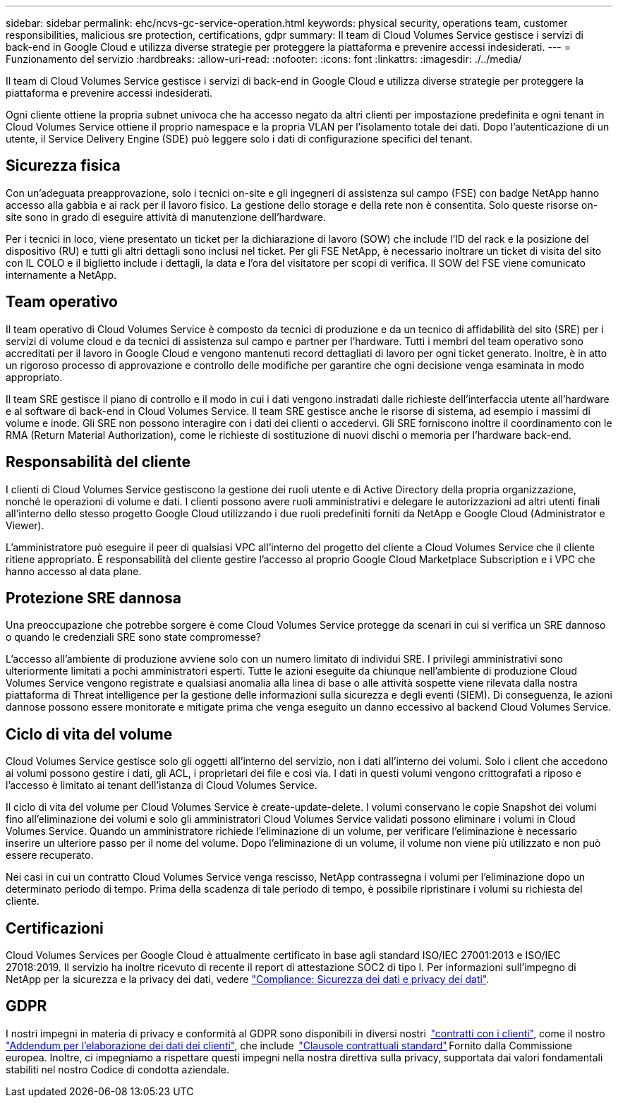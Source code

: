 ---
sidebar: sidebar 
permalink: ehc/ncvs-gc-service-operation.html 
keywords: physical security, operations team, customer responsibilities, malicious sre protection, certifications, gdpr 
summary: Il team di Cloud Volumes Service gestisce i servizi di back-end in Google Cloud e utilizza diverse strategie per proteggere la piattaforma e prevenire accessi indesiderati. 
---
= Funzionamento del servizio
:hardbreaks:
:allow-uri-read: 
:nofooter: 
:icons: font
:linkattrs: 
:imagesdir: ./../media/


[role="lead"]
Il team di Cloud Volumes Service gestisce i servizi di back-end in Google Cloud e utilizza diverse strategie per proteggere la piattaforma e prevenire accessi indesiderati.

Ogni cliente ottiene la propria subnet univoca che ha accesso negato da altri clienti per impostazione predefinita e ogni tenant in Cloud Volumes Service ottiene il proprio namespace e la propria VLAN per l'isolamento totale dei dati. Dopo l'autenticazione di un utente, il Service Delivery Engine (SDE) può leggere solo i dati di configurazione specifici del tenant.



== Sicurezza fisica

Con un'adeguata preapprovazione, solo i tecnici on-site e gli ingegneri di assistenza sul campo (FSE) con badge NetApp hanno accesso alla gabbia e ai rack per il lavoro fisico. La gestione dello storage e della rete non è consentita. Solo queste risorse on-site sono in grado di eseguire attività di manutenzione dell'hardware.

Per i tecnici in loco, viene presentato un ticket per la dichiarazione di lavoro (SOW) che include l'ID del rack e la posizione del dispositivo (RU) e tutti gli altri dettagli sono inclusi nel ticket. Per gli FSE NetApp, è necessario inoltrare un ticket di visita del sito con IL COLO e il biglietto include i dettagli, la data e l'ora del visitatore per scopi di verifica. Il SOW del FSE viene comunicato internamente a NetApp.



== Team operativo

Il team operativo di Cloud Volumes Service è composto da tecnici di produzione e da un tecnico di affidabilità del sito (SRE) per i servizi di volume cloud e da tecnici di assistenza sul campo e partner per l'hardware. Tutti i membri del team operativo sono accreditati per il lavoro in Google Cloud e vengono mantenuti record dettagliati di lavoro per ogni ticket generato. Inoltre, è in atto un rigoroso processo di approvazione e controllo delle modifiche per garantire che ogni decisione venga esaminata in modo appropriato.

Il team SRE gestisce il piano di controllo e il modo in cui i dati vengono instradati dalle richieste dell'interfaccia utente all'hardware e al software di back-end in Cloud Volumes Service. Il team SRE gestisce anche le risorse di sistema, ad esempio i massimi di volume e inode. Gli SRE non possono interagire con i dati dei clienti o accedervi. Gli SRE forniscono inoltre il coordinamento con le RMA (Return Material Authorization), come le richieste di sostituzione di nuovi dischi o memoria per l'hardware back-end.



== Responsabilità del cliente

I clienti di Cloud Volumes Service gestiscono la gestione dei ruoli utente e di Active Directory della propria organizzazione, nonché le operazioni di volume e dati. I clienti possono avere ruoli amministrativi e delegare le autorizzazioni ad altri utenti finali all'interno dello stesso progetto Google Cloud utilizzando i due ruoli predefiniti forniti da NetApp e Google Cloud (Administrator e Viewer).

L'amministratore può eseguire il peer di qualsiasi VPC all'interno del progetto del cliente a Cloud Volumes Service che il cliente ritiene appropriato. È responsabilità del cliente gestire l'accesso al proprio Google Cloud Marketplace Subscription e i VPC che hanno accesso al data plane.



== Protezione SRE dannosa

Una preoccupazione che potrebbe sorgere è come Cloud Volumes Service protegge da scenari in cui si verifica un SRE dannoso o quando le credenziali SRE sono state compromesse?

L'accesso all'ambiente di produzione avviene solo con un numero limitato di individui SRE. I privilegi amministrativi sono ulteriormente limitati a pochi amministratori esperti. Tutte le azioni eseguite da chiunque nell'ambiente di produzione Cloud Volumes Service vengono registrate e qualsiasi anomalia alla linea di base o alle attività sospette viene rilevata dalla nostra piattaforma di Threat intelligence per la gestione delle informazioni sulla sicurezza e degli eventi (SIEM). Di conseguenza, le azioni dannose possono essere monitorate e mitigate prima che venga eseguito un danno eccessivo al backend Cloud Volumes Service.



== Ciclo di vita del volume

Cloud Volumes Service gestisce solo gli oggetti all'interno del servizio, non i dati all'interno dei volumi. Solo i client che accedono ai volumi possono gestire i dati, gli ACL, i proprietari dei file e così via. I dati in questi volumi vengono crittografati a riposo e l'accesso è limitato ai tenant dell'istanza di Cloud Volumes Service.

Il ciclo di vita del volume per Cloud Volumes Service è create-update-delete. I volumi conservano le copie Snapshot dei volumi fino all'eliminazione dei volumi e solo gli amministratori Cloud Volumes Service validati possono eliminare i volumi in Cloud Volumes Service. Quando un amministratore richiede l'eliminazione di un volume, per verificare l'eliminazione è necessario inserire un ulteriore passo per il nome del volume. Dopo l'eliminazione di un volume, il volume non viene più utilizzato e non può essere recuperato.

Nei casi in cui un contratto Cloud Volumes Service venga rescisso, NetApp contrassegna i volumi per l'eliminazione dopo un determinato periodo di tempo. Prima della scadenza di tale periodo di tempo, è possibile ripristinare i volumi su richiesta del cliente.



== Certificazioni

Cloud Volumes Services per Google Cloud è attualmente certificato in base agli standard ISO/IEC 27001:2013 e ISO/IEC 27018:2019. Il servizio ha inoltre ricevuto di recente il report di attestazione SOC2 di tipo I. Per informazioni sull'impegno di NetApp per la sicurezza e la privacy dei dati, vedere https://www.netapp.com/company/trust-center/compliance/["Compliance: Sicurezza dei dati e privacy dei dati"^].



== GDPR

I nostri impegni in materia di privacy e conformità al GDPR sono disponibili in diversi nostri  https://www.netapp.com/how-to-buy/sales-terms-and-conditions%22%20/o%20%22SEO%20-%20Sales%20Terms%20and%20Conditions["contratti con i clienti"^], come il nostro https://netapp.na1.echosign.com/public/esignWidget?wid=CBFCIBAA3AAABLblqZhCqPPgcufskl_71q-FelD4DHz5EMJVOkqqT0iiORT10DlfZnZeMpDrse5W6K9LEw6o*["Addendum per l'elaborazione dei dati dei clienti"^], che include  https://ec.europa.eu/info/law/law-topic/data-protection/international-dimension-data-protection/standard-contractual-clauses-scc_en["Clausole contrattuali standard"^] Fornito dalla Commissione europea. Inoltre, ci impegniamo a rispettare questi impegni nella nostra direttiva sulla privacy, supportata dai valori fondamentali stabiliti nel nostro Codice di condotta aziendale.
